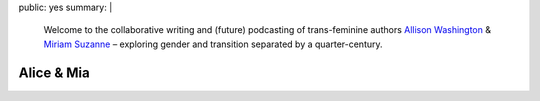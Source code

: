 public: yes
summary: |
  Welcome to the collaborative
  writing and (future) podcasting
  of trans-feminine authors
  `Allison Washington`_ &
  `Miriam Suzanne`_ –
  exploring gender and transition
  separated by a quarter-century.

  .. _Miriam Suzanne: http://miriamsuzanne.com
  .. _Allison Washington: http://allisonwashington.net


***********
Alice & Mia
***********
